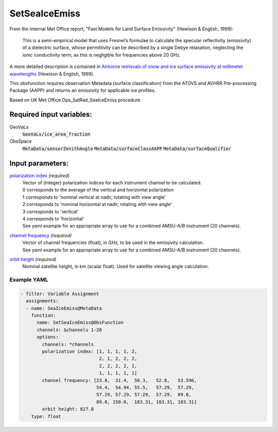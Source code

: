 .. _SetSeaIceEmiss:

SetSeaIceEmiss
==============
From the internal Met Office report, "Fast Models for Land Surface Emissivity" (Hewison & English, 1999):

  This is a semi-empirical model that uses Fresnel’s formulae to calculate the specular reflectivity (emissivity) of a dielectric surface, whose permittivity can be 
  described by a single Debye relaxation, neglecting the ionic conductivity term, as this is negligible for frequencies above 20 GHz.

A more detailed description is contained in `Airborne retrievals of snow and ice surface emissivity at millimeter wavelengths <https://doi.org/10.1109/36.774700>`_ (Hewison & English, 1999).

This obsfunction requires observation Metadata (surface classification) from the ATOVS and AVHRR Pre-processing Package (AAPP) and returns an emissivity for applicable ice profiles. 

Based on UK Met Office Ops_SatRad_SeaIceEmiss procedure.

Required input variables:
~~~~~~~~~~~~~~~~~~~~~~~~~~

GeoVaLs
  :code:`GeoVaLs/ice_area_fraction`
ObsSpace
  :code:`MetaData/sensorZenithAngle`
  :code:`MetaData/surfaceClassAAPP`
  :code:`MetaData/surfaceQualifier`

Input parameters:
~~~~~~~~~~~~~~~~~~~~~~~~~~

.. _`polarization index`:

`polarization index`_ *(required)*
  | Vector of (integer) polarization indices for each instrument channel to be calculated.
  | 0 corresponds to the average of the vertical and horizontal polarization
  | 1 corresponds to 'nominal vertical at nadir, rotating with view angle'
  | 2 corresponds to 'nominal horizontal at nadir, rotating with view angle'
  | 3 corresponds to 'vertical'
  | 4 corresponds to 'horizontal'
  
  | See yaml example for an appropriate array to use for a combined AMSU-A/B instrument (20 channels).
                      
.. _`channel frequency`:

`channel frequency`_ *(required)*
  | Vector of channel frequencies (float), in GHz, to be used in the emissivity calculation.
  | See yaml example for an appropriate array to use for a combined AMSU-A/B instrument (20 channels).

.. _`orbit height`:

`orbit height`_ *(required)*
  | Nominal satellite height, in km (scalar float). Used for satellite viewing angle calculation.

Example YAML
^^^^^^^^^^^^^^^^^^^^^^^^^

.. code-block:: yaml

  - filter: Variable Assignment
    assignments:
    - name: SeaIceEmiss@MetaData
      function:
        name: SetSeaIceEmiss@ObsFunction
        channels: &channels 1-20
        options:
          channels: *channels
          polarization index: [1, 1, 1, 1, 2,
                               2, 1, 2, 2, 2,
                               2, 2, 2, 2, 1,
                               1, 1, 1, 1, 1]
          channel frequency: [23.8,  31.4,  50.3,   52.8,   53.596,
                              54.4,  54.94, 55.5,   57.29,  57.29,
                              57.29, 57.29, 57.29,  57.29,  89.0,
                              89.0, 150.0,  183.31, 183.31, 183.31]
          orbit height: 827.0
      type: float

